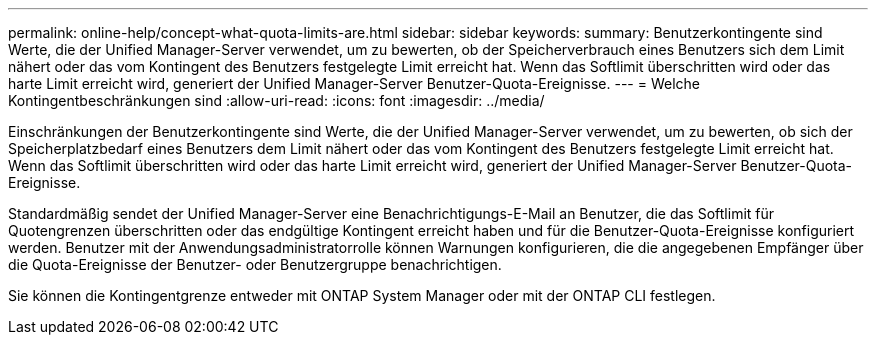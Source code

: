 ---
permalink: online-help/concept-what-quota-limits-are.html 
sidebar: sidebar 
keywords:  
summary: Benutzerkontingente sind Werte, die der Unified Manager-Server verwendet, um zu bewerten, ob der Speicherverbrauch eines Benutzers sich dem Limit nähert oder das vom Kontingent des Benutzers festgelegte Limit erreicht hat. Wenn das Softlimit überschritten wird oder das harte Limit erreicht wird, generiert der Unified Manager-Server Benutzer-Quota-Ereignisse. 
---
= Welche Kontingentbeschränkungen sind
:allow-uri-read: 
:icons: font
:imagesdir: ../media/


[role="lead"]
Einschränkungen der Benutzerkontingente sind Werte, die der Unified Manager-Server verwendet, um zu bewerten, ob sich der Speicherplatzbedarf eines Benutzers dem Limit nähert oder das vom Kontingent des Benutzers festgelegte Limit erreicht hat. Wenn das Softlimit überschritten wird oder das harte Limit erreicht wird, generiert der Unified Manager-Server Benutzer-Quota-Ereignisse.

Standardmäßig sendet der Unified Manager-Server eine Benachrichtigungs-E-Mail an Benutzer, die das Softlimit für Quotengrenzen überschritten oder das endgültige Kontingent erreicht haben und für die Benutzer-Quota-Ereignisse konfiguriert werden. Benutzer mit der Anwendungsadministratorrolle können Warnungen konfigurieren, die die angegebenen Empfänger über die Quota-Ereignisse der Benutzer- oder Benutzergruppe benachrichtigen.

Sie können die Kontingentgrenze entweder mit ONTAP System Manager oder mit der ONTAP CLI festlegen.
